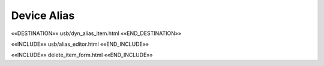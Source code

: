 Device Alias
============

««DESTINATION»» usb/dyn_alias_item.html ««END_DESTINATION»»

««INCLUDE»» usb/alias_editor.html ««END_INCLUDE»»

««INCLUDE»» delete_item_form.html ««END_INCLUDE»»
